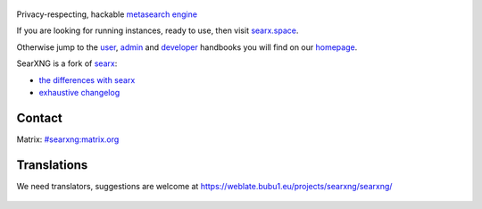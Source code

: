 .. SPDX-License-Identifier: AGPL-3.0-or-later

.. figure:: https://raw.githubusercontent.com/searxng/searxng/master/src/brand/searxng.svg
   :target: https://searxng.github.io/searxng/
   :alt: SearXNG
   :width: 100%
   :align: center
   
|SearXNG install|
|SearXNG homepage|
|SearXNG wiki|
|AGPL License|
|Issues|
|commits|
|weblate|
|SearXNG logo|

Privacy-respecting, hackable `metasearch engine`_

If you are looking for running instances, ready to use, then visit searx.space_.

Otherwise jump to the user_, admin_ and developer_ handbooks you will find on
our homepage_.

.. _searx.space: https://searx.space
.. _user: https://searxng.github.io/searxng/user
.. _admin: https://searxng.github.io/searxng/admin
.. _developer: https://searxng.github.io/searxng/dev
.. _homepage: https://searxng.github.io/searxng
.. _metasearch engine: https://en.wikipedia.org/wiki/Metasearch_engine

.. |SearXNG logo| image:: https://raw.githubusercontent.com/searxng/searxng/master/src/brand/searxng-wordmark.svg
   :target: https://searxng.github.io/searxng
   :width: 5%

.. |SearXNG install| image:: https://img.shields.io/badge/-install-blue
   :target: https://searxng.github.io/searxng/admin/installation.html

.. |SearXNG homepage| image:: https://img.shields.io/badge/-homepage-blue
   :target: https://searxng.github.io/searxng

.. |SearXNG wiki| image:: https://img.shields.io/badge/-wiki-blue
   :target: https://github.com/searxng/searxng/wiki

.. |AGPL License|  image:: https://img.shields.io/badge/license-AGPL-blue.svg
   :target: https://github.com/searxng/searxng/blob/master/LICENSE

.. |Issues| image:: https://img.shields.io/github/issues/searxng/searxng?color=yellow&label=issues
   :target: https://github.com/searxng/searxng/issues

.. |PR| image:: https://img.shields.io/github/issues-pr-raw/searxng/searxng?color=yellow&label=PR
   :target: https://github.com/searxng/searxng/pulls

.. |commits| image:: https://img.shields.io/github/commit-activity/y/searxng/searxng?color=yellow&label=commits
   :target: https://github.com/searxng/searxng/commits/master

.. |weblate| image:: https://weblate.bubu1.eu/widgets/searxng/-/searxng/svg-badge.svg
   :target: https://weblate.bubu1.eu/projects/searxng/


SearXNG is a fork of `searx`_:

* `the differences with searx <https://github.com/searxng/searxng/issues/46>`_
* `exhaustive changelog <https://github.com/searxng/searxng/wiki/Changes-from-version-1.0.0>`_

.. _searx: https://github.com/searx/searx


Contact
"""""""

Matrix: `#searxng:matrix.org <https://matrix.to/#/#searxng:matrix.org>`_

 
Translations
""""""""""""

We need translators, suggestions are welcome at https://weblate.bubu1.eu/projects/searxng/searxng/

.. figure:: https://weblate.bubu1.eu/widgets/searxng/-/multi-auto.svg
   :target: https://weblate.bubu1.eu/projects/searxng/
